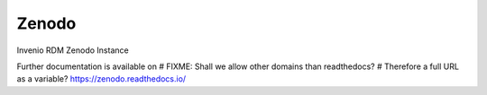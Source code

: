 ========
 Zenodo
========

.. image:: https://img.shields.io/travis/zenodo/zenodo.svg
        :target: https://travis-ci.org/zenodo/zenodo

.. image:: https://img.shields.io/coveralls/zenodo/zenodo.svg
        :target: https://coveralls.io/r/zenodo/zenodo

.. image:: https://img.shields.io/github/license/zenodo/zenodo.svg
        :target: https://github.com/zenodo/zenodo/blob/master/LICENSE

Invenio RDM Zenodo Instance

Further documentation is available on
# FIXME: Shall we allow other domains than readthedocs?
# Therefore a full URL as a variable?
https://zenodo.readthedocs.io/